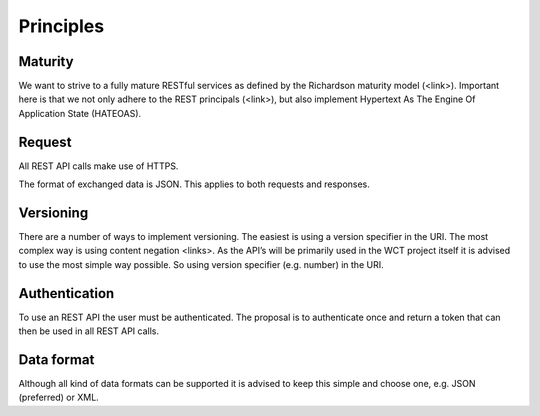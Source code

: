 ==========
Principles
==========

Maturity
========
We want to strive to a fully mature RESTful services as defined by the Richardson maturity model (<link>). 
Important here is that we not only adhere to the REST principals (<link>), but also implement Hypertext As 
The Engine Of Application State (HATEOAS).

Request
=======
All REST API calls make use of HTTPS.
 
The format of exchanged data is JSON. This applies to both requests and responses.


Versioning
==========
There are a number of ways to implement versioning. The easiest is using a version specifier in the URI.
The most complex way is using content negation <links>. As the API’s will be primarily used in the WCT 
project itself it is advised to use the most simple way possible. So using version specifier (e.g. number) in the URI.
 
Authentication
==============
To use an REST API the user must be authenticated. The proposal is to authenticate once and return a token 
that can then be used in all REST API calls. 

Data format
===========
Although all kind of data formats can be supported it is advised to keep this simple and choose one, e.g. JSON (preferred) or XML.
